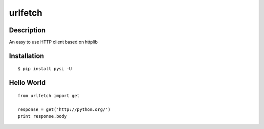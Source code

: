 urlfetch
========

Description
-----------
An easy to use HTTP client based on httplib

Installation
-------------
::
    
    $ pip install pysi -U


Hello World
-----------
::
    
    from urlfetch import get
    
    response = get('http://python.org/')
    print response.body

